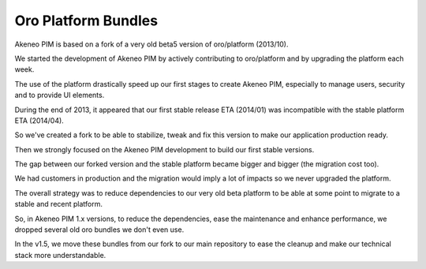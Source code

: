Oro Platform Bundles
====================

Akeneo PIM is based on a fork of a very old beta5 version of oro/platform (2013/10).

We started the development of Akeneo PIM by actively contributing to oro/platform and by upgrading the platform each week.

The use of the platform drastically speed up our first stages to create Akeneo PIM, especially to manage users, security and to provide UI elements.

During the end of 2013, it appeared that our first stable release ETA (2014/01) was incompatible with the stable platform ETA (2014/04).

So we've created a fork to be able to stabilize, tweak and fix this version to make our application production ready.

Then we strongly focused on the Akeneo PIM development to build our first stable versions.

The gap between our forked version and the stable platform became bigger and bigger (the migration cost too).

We had customers in production and the migration would imply a lot of impacts so we never upgraded the platform.

The overall strategy was to reduce dependencies to our very old beta platform to be able at some point to migrate to a stable and recent platform.

So, in Akeneo PIM 1.x versions, to reduce the dependencies, ease the maintenance and enhance performance, we dropped several old oro bundles we don't even use.

In the v1.5, we move these bundles from our fork to our main repository to ease the cleanup and make our technical stack more understandable.
